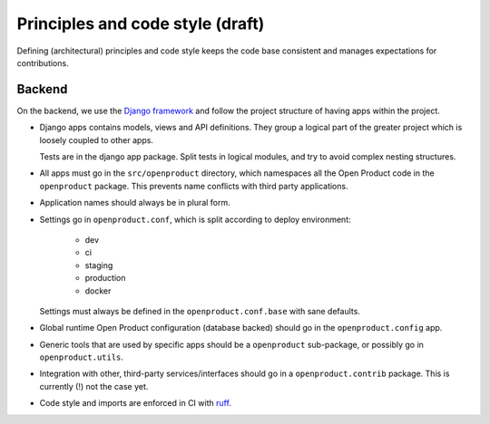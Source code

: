 .. _development_principles:

Principles and code style (draft)
=================================

Defining (architectural) principles and code style keeps the code base consistent
and manages expectations for contributions.

Backend
-------

On the backend, we use the `Django framework`_ and follow the project structure
of having apps within the project.

- Django apps contains models, views and API definitions. They group a logical part of
  the greater project which is loosely coupled to other apps.

  Tests are in the django app package. Split tests in logical modules, and try to avoid
  complex nesting structures.

- All apps must go in the ``src/openproduct`` directory, which namespaces all the Open Product
  code in the ``openproduct`` package. This prevents name conflicts with third party
  applications.

- Application names should always be in plural form.

- Settings go in ``openproduct.conf``, which is split according to deploy environment:

      - dev
      - ci
      - staging
      - production
      - docker

  Settings must always be defined in the ``openproduct.conf.base`` with sane defaults.

- Global runtime Open Product configuration (database backed) should go in the
  ``openproduct.config`` app.

- Generic tools that are used by specific apps should be a ``openproduct`` sub-package,
  or possibly go in ``openproduct.utils``.

- Integration with other, third-party services/interfaces should go in a
  ``openproduct.contrib`` package. This is currently (!) not the case yet.

- Code style and imports are enforced in CI with `ruff`_.

.. _Django framework: https://www.djangoproject.com/
.. _ruff: https://github.com/astral-sh/ruff